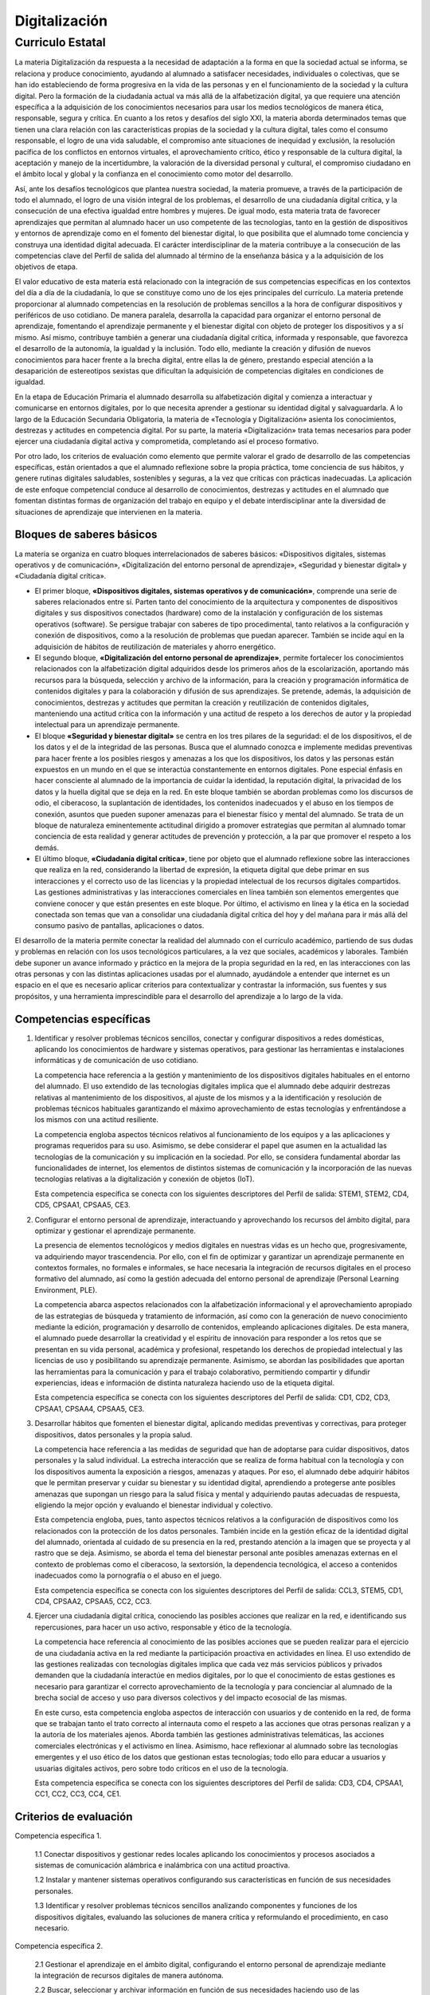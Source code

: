 ﻿
.. _ley-digitalizacion:

Digitalización
==============

Curriculo Estatal
-----------------

La materia Digitalización da respuesta a la necesidad de adaptación a
la forma en que la sociedad actual se informa, se relaciona y produce
conocimiento, ayudando al alumnado a satisfacer necesidades, individuales
o colectivas, que se han ido estableciendo de forma progresiva en la vida
de las personas y en el funcionamiento de la sociedad y la cultura
digital. Pero la formación de la ciudadanía actual va más allá de la
alfabetización digital, ya que requiere una atención específica a la
adquisición de los conocimientos necesarios para usar los medios
tecnológicos de manera ética, responsable, segura y crítica. En cuanto a
los retos y desafíos del siglo XXI, la materia aborda determinados temas
que tienen una clara relación con las características propias de la
sociedad y la cultura digital, tales como el consumo responsable, el logro
de una vida saludable, el compromiso ante situaciones de inequidad y
exclusión, la resolución pacífica de los conflictos en entornos virtuales,
el aprovechamiento crítico, ético y responsable de la cultura digital, la
aceptación y manejo de la incertidumbre, la valoración de la diversidad
personal y cultural, el compromiso ciudadano en el ámbito local y global
y la confianza en el conocimiento como motor del desarrollo.

Así, ante los desafíos tecnológicos que plantea nuestra sociedad, la
materia promueve, a través de la participación de todo el alumnado, el
logro de una visión integral de los problemas, el desarrollo de una
ciudadanía digital crítica, y la consecución de una efectiva igualdad
entre hombres y mujeres. De igual modo, esta materia trata de favorecer
aprendizajes que permitan al alumnado hacer un uso competente de las
tecnologías, tanto en la gestión de dispositivos y entornos de aprendizaje
como en el fomento del bienestar digital, lo que posibilita que el
alumnado tome conciencia y construya una identidad digital adecuada.
El carácter interdisciplinar de la materia contribuye a la consecución de
las competencias clave del Perfil de salida del alumnado al término de la
enseñanza básica y a la adquisición de los objetivos de etapa.

El valor educativo de esta materia está relacionado con la integración de
sus competencias específicas en los contextos del día a día de la
ciudadanía, lo que se constituye como uno de los ejes principales del
currículo. La materia pretende proporcionar al alumnado competencias en
la resolución de problemas sencillos a la hora de configurar dispositivos
y periféricos de uso cotidiano. De manera paralela, desarrolla la
capacidad para organizar el entorno personal de aprendizaje, fomentando
el aprendizaje permanente y el bienestar digital con objeto de proteger
los dispositivos y a sí mismo. Así mismo, contribuye también a generar una
ciudadanía digital crítica, informada y responsable, que favorezca el
desarrollo de la autonomía, la igualdad y la inclusión. Todo ello, mediante
la creación y difusión de nuevos conocimientos para hacer frente a la
brecha digital, entre ellas la de género, prestando especial atención a la
desaparición de estereotipos sexistas que dificultan la adquisición de
competencias digitales en condiciones de igualdad.

En la etapa de Educación Primaria el alumnado desarrolla su alfabetización
digital y comienza a interactuar y comunicarse en entornos digitales, por
lo que necesita aprender a gestionar su identidad digital y salvaguardarla.
A lo largo de la Educación Secundaria Obligatoria, la materia de
«Tecnología y Digitalización» asienta los conocimientos, destrezas y
actitudes en competencia digital. Por su parte, la materia «Digitalización»
trata temas necesarios para poder ejercer una ciudadanía digital activa y
comprometida, completando así el proceso formativo.

Por otro lado, los criterios de evaluación como elemento que permite
valorar el grado de desarrollo de las competencias específicas, están
orientados a que el alumnado reflexione sobre la propia práctica, tome
conciencia de sus hábitos, y genere rutinas digitales saludables,
sostenibles y seguras, a la vez que críticas con prácticas inadecuadas.
La aplicación de este enfoque competencial conduce al desarrollo de
conocimientos, destrezas y actitudes en el alumnado que fomentan distintas
formas de organización del trabajo en equipo y el debate interdisciplinar
ante la diversidad de situaciones de aprendizaje que intervienen en la
materia.


Bloques de saberes básicos
^^^^^^^^^^^^^^^^^^^^^^^^^^

La materia se organiza en cuatro bloques interrelacionados de saberes
básicos: «Dispositivos digitales, sistemas operativos y de comunicación»,
«Digitalización del entorno personal de aprendizaje»,
«Seguridad y bienestar digital» y «Ciudadanía digital crítica».

* El primer bloque, **«Dispositivos digitales, sistemas operativos y de
  comunicación»**, comprende una serie de saberes relacionados entre sí.
  Parten tanto del conocimiento de la arquitectura y componentes de
  dispositivos digitales y sus dispositivos conectados (hardware) como de la
  instalación y configuración de los sistemas operativos (software). Se
  persigue trabajar con saberes de tipo procedimental, tanto relativos a la
  configuración y conexión de dispositivos, como a la resolución de problemas
  que puedan aparecer. También se incide aquí en la adquisición de hábitos de
  reutilización de materiales y ahorro energético.

* El segundo bloque, **«Digitalización del entorno personal de
  aprendizaje»**, permite fortalecer los conocimientos relacionados con la
  alfabetización digital adquiridos desde los primeros años de la
  escolarización, aportando más recursos para la búsqueda, selección y
  archivo de la información, para la creación y programación informática de
  contenidos digitales y para la colaboración y difusión de sus aprendizajes.
  Se pretende, además, la adquisición de conocimientos, destrezas y actitudes
  que permitan la creación y reutilización de contenidos digitales,
  manteniendo una actitud crítica con la información y una actitud de respeto
  a los derechos de autor y la propiedad intelectual para un aprendizaje
  permanente.

* El bloque **«Seguridad y bienestar digital»** se centra en los tres pilares
  de la seguridad: el de los dispositivos, el de los datos y el de la
  integridad de las personas. Busca que el alumnado conozca e implemente
  medidas preventivas para hacer frente a los posibles riesgos y amenazas a
  los que los dispositivos, los datos y las personas están expuestos en un
  mundo en el que se interactúa constantemente en entornos digitales.
  Pone especial énfasis en hacer consciente al alumnado de la importancia de
  cuidar la identidad, la reputación digital, la privacidad de los datos y la
  huella digital que se deja en la red. En este bloque también se abordan
  problemas como los discursos de odio, el ciberacoso, la suplantación de
  identidades, los contenidos inadecuados y el abuso en los tiempos de
  conexión, asuntos que pueden suponer amenazas para el bienestar físico y
  mental del alumnado. Se trata de un bloque de naturaleza eminentemente
  actitudinal dirigido a promover estrategias que permitan al alumnado tomar
  conciencia de esta realidad y generar actitudes de prevención y protección,
  a la par que promover el respeto a los demás.

* El último bloque, **«Ciudadanía digital crítica»**, tiene por objeto que el
  alumnado reflexione sobre las interacciones que realiza en la red,
  considerando la libertad de expresión, la etiqueta digital que debe primar
  en sus interacciones y el correcto uso de las licencias y la propiedad
  intelectual de los recursos digitales compartidos. Las gestiones
  administrativas y las interacciones comerciales en línea también son
  elementos emergentes que conviene conocer y que están presentes en este
  bloque. Por último, el activismo en línea y la ética en la sociedad
  conectada son temas que van a consolidar una ciudadanía digital crítica
  del hoy y del mañana para ir más allá del consumo pasivo de pantallas,
  aplicaciones o datos.

El desarrollo de la materia permite conectar la realidad del alumnado con
el currículo académico, partiendo de sus dudas y problemas en relación con
los usos tecnológicos particulares, a la vez que sociales, académicos y
laborales. También debe suponer un avance informado y práctico en la
mejora de la propia seguridad en la red, en las interacciones con las otras
personas y con las distintas aplicaciones usadas por el alumnado,
ayudándole a entender que internet es un espacio en el que es necesario
aplicar criterios para contextualizar y contrastar la información, sus
fuentes y sus propósitos, y una herramienta imprescindible para el
desarrollo del aprendizaje a lo largo de la vida.


Competencias específicas
^^^^^^^^^^^^^^^^^^^^^^^^

1. Identificar y resolver problemas técnicos sencillos, conectar y
   configurar dispositivos a redes domésticas, aplicando los conocimientos
   de hardware y sistemas operativos, para gestionar las herramientas e
   instalaciones informáticas y de comunicación de uso cotidiano.

   La competencia hace referencia a la gestión y mantenimiento de los
   dispositivos digitales habituales en el entorno del alumnado. El uso
   extendido de las tecnologías digitales implica que el alumnado debe
   adquirir destrezas relativas al mantenimiento de los dispositivos, al
   ajuste de los mismos y a la identificación y resolución de problemas
   técnicos habituales garantizando el máximo aprovechamiento de estas
   tecnologías y enfrentándose a los mismos con una actitud resiliente.

   La competencia engloba aspectos técnicos relativos al funcionamiento de
   los equipos y a las aplicaciones y programas requeridos para su uso.
   Asimismo, se debe considerar el papel que asumen en la actualidad las
   tecnologías de la comunicación y su implicación en la sociedad. Por ello,
   se considera fundamental abordar las funcionalidades de internet, los
   elementos de distintos sistemas de comunicación y la incorporación de las
   nuevas tecnologías relativas a la digitalización y conexión de objetos
   (IoT).

   Esta competencia específica se conecta con los siguientes descriptores del
   Perfil de salida: STEM1, STEM2, CD4, CD5, CPSAA1, CPSAA5, CE3.

2. Configurar el entorno personal de aprendizaje, interactuando y
   aprovechando los recursos del ámbito digital, para optimizar y gestionar
   el aprendizaje permanente.

   La presencia de elementos tecnológicos y medios digitales en nuestras vidas
   es un hecho que, progresivamente, va adquiriendo mayor trascendencia.
   Por ello, con el fin de optimizar y garantizar un aprendizaje permanente en
   contextos formales, no formales e informales, se hace necesaria la
   integración de recursos digitales en el proceso formativo del alumnado,
   así como la gestión adecuada del entorno personal de aprendizaje (Personal
   Learning Environment, PLE).

   La competencia abarca aspectos relacionados con la alfabetización
   informacional y el aprovechamiento apropiado de las estrategias de búsqueda
   y tratamiento de información, así como con la generación de nuevo
   conocimiento mediante la edición, programación y desarrollo de contenidos,
   empleando aplicaciones digitales. De esta manera, el alumnado puede
   desarrollar la creatividad y el espíritu de innovación para responder a los
   retos que se presentan en su vida personal, académica y profesional,
   respetando los derechos de propiedad intelectual y las licencias de uso y
   posibilitando su aprendizaje permanente. Asimismo, se abordan las
   posibilidades que aportan las herramientas para la comunicación y para el
   trabajo colaborativo, permitiendo compartir y difundir experiencias, ideas
   e información de distinta naturaleza haciendo uso de la etiqueta digital.

   Esta competencia específica se conecta con los siguientes descriptores del
   Perfil de salida: CD1, CD2, CD3, CPSAA1, CPSAA4, CPSAA5, CE3.

3. Desarrollar hábitos que fomenten el bienestar digital, aplicando medidas
   preventivas y correctivas, para proteger dispositivos, datos personales y
   la propia salud.

   La competencia hace referencia a las medidas de seguridad que han de
   adoptarse para cuidar dispositivos, datos personales y la salud individual.
   La estrecha interacción que se realiza de forma habitual con la tecnología
   y con los dispositivos aumenta la exposición a riesgos, amenazas y ataques.
   Por eso, el alumnado debe adquirir hábitos que le permitan preservar y
   cuidar su bienestar y su identidad digital, aprendiendo a protegerse ante
   posibles amenazas que supongan un riesgo para la salud física y mental y
   adquiriendo pautas adecuadas de respuesta, eligiendo la mejor opción y
   evaluando el bienestar individual y colectivo.

   Esta competencia engloba, pues, tanto aspectos técnicos relativos a la
   configuración de dispositivos como los relacionados con la protección de
   los datos personales. También incide en la gestión eficaz de la identidad
   digital del alumnado, orientada al cuidado de su presencia en la red,
   prestando atención a la imagen que se proyecta y al rastro que se deja.
   Asimismo, se aborda el tema del bienestar personal ante posibles amenazas
   externas en el contexto de problemas como el ciberacoso, la sextorsión, la
   dependencia tecnológica, el acceso a contenidos inadecuados como la
   pornografía o el abuso en el juego.

   Esta competencia específica se conecta con los siguientes descriptores del
   Perfil de salida: CCL3, STEM5, CD1, CD4, CPSAA2, CPSAA5, CC2, CC3.

4. Ejercer una ciudadanía digital crítica, conociendo las posibles acciones
   que realizar en la red, e identificando sus repercusiones, para hacer un
   uso activo, responsable y ético de la tecnología.

   La competencia hace referencia al conocimiento de las posibles acciones
   que se pueden realizar para el ejercicio de una ciudadanía activa en la red
   mediante la participación proactiva en actividades en línea. El uso
   extendido de las gestiones realizadas con tecnologías digitales implica que
   cada vez más servicios públicos y privados demanden que la ciudadanía
   interactúe en medios digitales, por lo que el conocimiento de estas
   gestiones es necesario para garantizar el correcto aprovechamiento de la
   tecnología y para concienciar al alumnado de la brecha social de acceso y
   uso para diversos colectivos y del impacto ecosocial de las mismas.

   En este curso, esta competencia engloba aspectos de interacción con
   usuarios y de contenido en la red, de forma que se trabajan tanto el trato
   correcto al internauta como el respeto a las acciones que otras personas
   realizan y a la autoría de los materiales ajenos. Aborda también las
   gestiones administrativas telemáticas, las acciones comerciales
   electrónicas y el activismo en línea. Asimismo, hace reflexionar al
   alumnado sobre las tecnologías emergentes y el uso ético de los datos que
   gestionan estas tecnologías; todo ello para educar a usuarios y usuarias
   digitales activos, pero sobre todo críticos en el uso de la tecnología.

   Esta competencia específica se conecta con los siguientes descriptores del
   Perfil de salida: CD3, CD4, CPSAA1, CC1, CC2, CC3, CC4, CE1.

Criterios de evaluación
^^^^^^^^^^^^^^^^^^^^^^^

Competencia específica 1.

   1.1 Conectar dispositivos y gestionar redes locales aplicando los
   conocimientos y procesos asociados a sistemas de comunicación alámbrica e
   inalámbrica con una actitud proactiva.

   1.2 Instalar y mantener sistemas operativos configurando sus
   características en función de sus necesidades personales.

   1.3 Identificar y resolver problemas técnicos sencillos analizando
   componentes y funciones de los dispositivos digitales, evaluando las
   soluciones de manera crítica y reformulando el procedimiento, en caso
   necesario.

Competencia específica 2.

   2.1 Gestionar el aprendizaje en el ámbito digital, configurando el entorno
   personal de aprendizaje mediante la integración de recursos digitales de
   manera autónoma.

   2.2 Buscar, seleccionar y archivar información en función de sus
   necesidades haciendo uso de las herramientas del entorno personal de
   aprendizaje con sentido crítico y siguiendo normas básicas de seguridad
   en la red.

   2.3 Crear, programar, integrar y reelaborar contenidos digitales de
   forma individual o colectiva, seleccionando las herramientas más apropiadas
   para generar nuevo conocimiento y contenidos digitales de manera creativa,
   respetando los derechos de autor y licencias de uso.

   2.4 Interactuar en espacios virtuales de comunicación y plataformas de
   aprendizaje colaborativo, compartiendo y publicando información y datos,
   adaptándose a diferentes audiencias con una actitud participativa y
   respetuosa.

Competencia específica 3.

   3.1 Proteger los datos personales y la huella digital generada en
   internet, configurando las condiciones de privacidad de las redes
   sociales y espacios virtuales de trabajo.

   3.2 Configurar y actualizar contraseñas, sistemas operativos y
   antivirus de forma periódica en los distintos dispositivos digitales
   de uso habitual

   3.3 Identificar y saber reaccionar ante situaciones que representan
   una amenaza en la red, escogiendo la mejor solución entre diversas
   opciones, desarrollando prácticas saludables y seguras, y valorando
   el bienestar físico y mental, tanto personal como colectivo.

Competencia específica 4.

   4.1 Hacer un uso ético de los datos y las herramientas digitales,
   aplicando las normas de etiqueta digital y respetando la privacidad
   y las licencias de uso y propiedad intelectual en la comunicación,
   colaboración y participación activa en la red.

   4.2 Reconocer las aportaciones de las tecnologías digitales en las
   gestiones administrativas y el comercio electrónico, siendo consciente
   de la brecha social de acceso, uso y aprovechamiento de dichas
   tecnologías para diversos colectivos.

   4.3 Valorar la importancia de la oportunidad, facilidad y libertad
   de expresión que suponen los medios digitales conectados, analizando
   de forma crítica los mensajes que se reciben y transmiten teniendo en
   cuenta su objetividad, ideología, intencionalidad, sesgos y caducidad.

   4.4 Analizar la necesidad y los beneficios globales de un uso y
   desarrollo ecosocialmente responsable de las tecnologías digitales,
   teniendo en cuenta criterios de accesibilidad, sostenibilidad e impacto.


Saberes básicos
^^^^^^^^^^^^^^^

A. Dispositivos digitales, sistemas operativos y de comunicación.

* Arquitectura de ordenadores: elementos, montaje, configuración y
  resolución de problemas.

* Sistemas operativos: instalación y configuración de
  usuario.

* Sistemas de comunicación e internet: dispositivos de red y
  funcionamiento. Procedimiento de configuración de una red doméstica
  y conexión de dispositivos.

* Dispositivos conectados (IoT + Wearables): configuración y conexión
  de dispositivos.

B. Digitalización del entorno personal de aprendizaje.

* Búsqueda, selección y archivo de información.

* Edición y creación de contenidos: aplicaciones de productividad,
  desarrollo de aplicaciones sencillas para dispositivos móviles y web,
  realidad virtual, aumentada y mixta.

* Comunicación y colaboración en red.

* Publicación y difusión responsable en redes.

C. Seguridad y bienestar digital.

* Seguridad de dispositivos: medidas preventivas y correctivas para
  hacer frente a riesgos, amenazas y ataques a dispositivos.

* Seguridad y protección de datos: identidad, reputación digital,
  privacidad y huella digital. Medidas preventivas en la configuración
  de redes sociales y la gestión de identidades virtuales.

* Seguridad en la salud física y mental. Riesgos y amenazas al
  bienestar personal. Opciones de respuesta y prácticas de uso
  saludable. Situaciones de violencia y de riesgo en la red
  (ciberacoso, sextorsión, acceso a contenidos inadecuados,
  dependencia tecnológica, etc.).

D. Ciudadanía digital crítica.

* Interactividad en la red: libertad de expresión, etiqueta digital,
  propiedad intelectual y licencias de uso.

* Educación mediática: periodismo digital, blogosfera, estrategias
  comunicativas y uso crítico de la red. Herramientas para detectar
  noticias falsas y fraudes.

* Gestiones administrativas: servicios públicos en línea, registros
  digitales y certificados oficiales.

* Comercio electrónico: facturas digitales, formas de pago y
  criptomonedas.

* Ética en el uso de datos y herramientas digitales: inteligencia
  artificial, sesgos algorítmicos e ideológicos, obsolescencia
  programada, soberanía tecnológica y digitalización sostenible.

* Activismo en línea: plataformas de iniciativa ciudadana,
  cibervoluntariado y comunidades de hardware y software libres.
